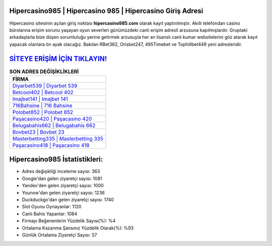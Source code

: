 ﻿Hipercasino985 | Hipercasino 985 | Hipercasino Giriş Adresi
===================================

.. image:: images/hipercasino-giris.jpg
   :width: 600
   
Hipercasino sitesinin açılan giriş noktası **hipercasino985.com** olarak kayıt yaptırılmıştır. Akıllı telefondan casino bürolarına erişim sorunu yaşayan oyun severleri günümüzdeki canlı erişim adresli arzusuna kapılmışlardır. Gruptaki arkadaşlarla bize düşen sorumluluğu yerine getirmek arzusuyla her an lisanslı canlı kumar websitelerini göz atarak kayıt yapacak olanlara ön ayak olacağız. Bakılan RBet362, Orisbet247, 495Timebet ve Tophillbet449 yeni adresleridir.

`SİTEYE ERİŞİM İÇİN TIKLAYIN! <https://uclck.me/gonow>`_
==============

.. list-table:: **SON ADRES DEĞİŞİKLİKLERİ**
   :widths: 100
   :header-rows: 1

   * - FİRMA
   * - `Diyarbet539 | Diyarbet 539 <diyarbet539-diyarbet-539-diyarbet-giris-adresi.html>`_
   * - `Betcool402 | Betcool 402 <betcool402-betcool-402-betcool-giris-adresi.html>`_
   * - `Imajbet141 | Imajbet 141 <imajbet141-imajbet-141-imajbet-giris-adresi.html>`_	 
   * - `716Bahsine | 716 Bahsine <716bahsine-716-bahsine-bahsine-giris-adresi.html>`_	 
   * - `Polobet852 | Polobet 852 <polobet852-polobet-852-polobet-giris-adresi.html>`_ 
   * - `Paşacasino420 | Paşacasino 420 <pasacasino420-pasacasino-420-pasacasino-giris-adresi.html>`_
   * - `Belugabahis662 | Belugabahis 662 <belugabahis662-belugabahis-662-belugabahis-giris-adresi.html>`_	 
   * - `Bovbet23 | Bovbet 23 <bovbet23-bovbet-23-bovbet-giris-adresi.html>`_
   * - `Masterbetting335 | Masterbetting 335 <masterbetting335-masterbetting-335-masterbetting-giris-adresi.html>`_
   * - `Paşacasino418 | Paşacasino 418 <pasacasino418-pasacasino-418-pasacasino-giris-adresi.html>`_
	 
Hipercasino985 İstatistikleri:
===================================	 
* Adres değişikliği inceleme sayısı: 363
* Google'dan gelen ziyaretçi sayısı: 1081
* Yandex'den gelen ziyaretçi sayısı: 1000
* Younow'dan gelen ziyaretçi sayısı: 1236
* Duckduckgo'dan gelen ziyaretçi sayısı: 1740
* Slot Oyunu Oynayanlar: 1120
* Canlı Bahis Yapanlar: 1084
* Firmayı Beğenenlerin Yüzdelik Sayısı(%): %4
* Ortalama Kazanma Şansınız Yüzdelik Olarak(%): %93
* Günlük Ortalama Ziyaretçi Sayısı: 57
